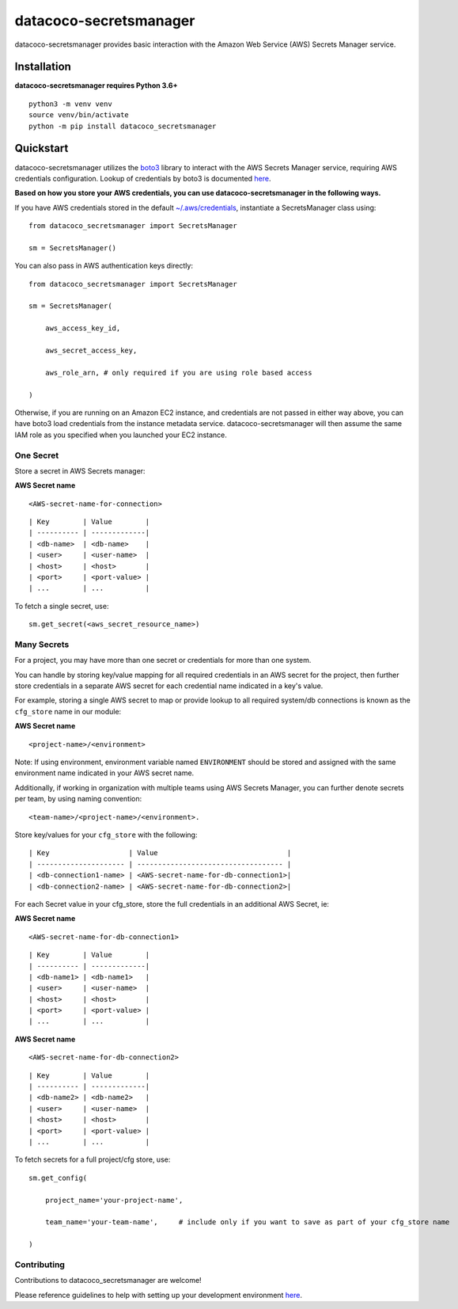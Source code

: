 datacoco-secretsmanager
=======================

datacoco-secretsmanager provides basic interaction with the Amazon Web
Service (AWS) Secrets Manager service.

Installation
------------

**datacoco-secretsmanager requires Python 3.6+**

::

    python3 -m venv venv
    source venv/bin/activate
    python -m pip install datacoco_secretsmanager

Quickstart
----------

datacoco-secretsmanager utilizes the `boto3 <https://boto3.amazonaws.com/v1/documentation/api/latest/index.html>`_ library to interact with the AWS Secrets Manager service, requiring AWS credentials configuration. Lookup of credentials by boto3 is documented `here <https://boto3.amazonaws.com/v1/documentation/api/latest/guide/configuration.html>`_.

**Based on how you store your AWS credentials, you can use datacoco-secretsmanager in the following ways.**

If you have AWS credentials stored in the default
`~/.aws/credentials <https://docs.aws.amazon.com/cli/latest/userguide/cli-configure-files.html>`_, instantiate a SecretsManager class using:

::

    from datacoco_secretsmanager import SecretsManager

    sm = SecretsManager()

You can also pass in AWS authentication keys directly:

::

    from datacoco_secretsmanager import SecretsManager

    sm = SecretsManager(

        aws_access_key_id,

        aws_secret_access_key,

        aws_role_arn, # only required if you are using role based access

    )

Otherwise, if you are running on an Amazon EC2 instance, and credentials are not passed in either way above, you can have boto3 load credentials from the instance metadata service.
datacoco-secretsmanager will then assume the same IAM role as you specified when you launched your EC2 instance.

One Secret
~~~~~~~~~~

Store a secret in AWS Secrets manager:

**AWS Secret name**

::

    <AWS-secret-name-for-connection>

::

    | Key        | Value        |
    | ---------- | -------------|
    | <db-name>  | <db-name>    |
    | <user>     | <user-name>  |
    | <host>     | <host>       |
    | <port>     | <port-value> |
    | ...        | ...          |

To fetch a single secret, use:

::

    sm.get_secret(<aws_secret_resource_name>)

Many Secrets
~~~~~~~~~~~~

For a project, you may have more than one secret or credentials for more
than one system.

You can handle by storing key/value mapping for all required credentials
in an AWS secret for the project, then further store credentials in a
separate AWS secret for each credential name indicated in a key's value.

For example, storing a single AWS secret to map or provide lookup to all
required system/db connections is known as the ``cfg_store`` name in our
module:

**AWS Secret name**

::

    <project-name>/<environment>

Note: If using environment, environment variable named ``ENVIRONMENT``
should be stored and assigned with the same environment name indicated in your AWS secret name.

Additionally, if working in organization with multiple teams using AWS
Secrets Manager, you can further denote secrets per team, by using
naming convention:

::

    <team-name>/<project-name>/<environment>.

Store key/values for your ``cfg_store`` with the following:

::

    | Key                   | Value                               |
    | --------------------- | ----------------------------------- |
    | <db-connection1-name> | <AWS-secret-name-for-db-connection1>|
    | <db-connection2-name> | <AWS-secret-name-for-db-connection2>|

For each Secret value in your cfg\_store, store the full credentials in
an additional AWS Secret, ie:

**AWS Secret name**

::

    <AWS-secret-name-for-db-connection1>

::

    | Key        | Value        |
    | ---------- | -------------|
    | <db-name1> | <db-name1>   |
    | <user>     | <user-name>  |
    | <host>     | <host>       |
    | <port>     | <port-value> |
    | ...        | ...          |

**AWS Secret name**

::

    <AWS-secret-name-for-db-connection2>

::

    | Key        | Value        |
    | ---------- | -------------|
    | <db-name2> | <db-name2>   |
    | <user>     | <user-name>  |
    | <host>     | <host>       |
    | <port>     | <port-value> |
    | ...        | ...          |

To fetch secrets for a full project/cfg store, use:

::

    sm.get_config(

        project_name='your-project-name',

        team_name='your-team-name',     # include only if you want to save as part of your cfg_store name

    )

Contributing
~~~~~~~~~~~~

Contributions to datacoco\_secretsmanager are welcome!

Please reference guidelines to help with setting up your development
environment
`here <https://github.com/equinoxfitness/datacoco-secretsmanager/blob/master/CONTRIBUTING.rst>`__.
